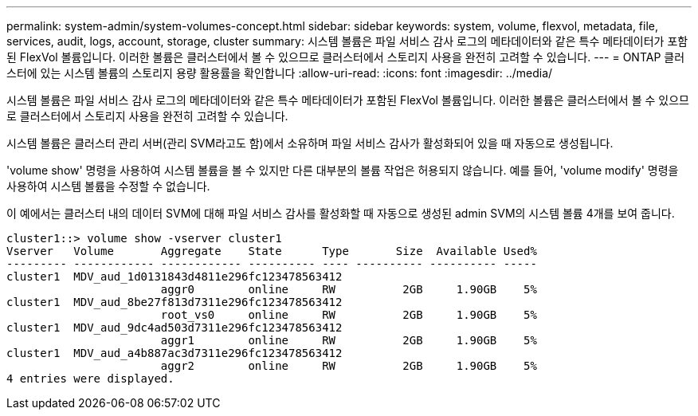 ---
permalink: system-admin/system-volumes-concept.html 
sidebar: sidebar 
keywords: system, volume, flexvol, metadata, file, services, audit, logs, account, storage, cluster 
summary: 시스템 볼륨은 파일 서비스 감사 로그의 메타데이터와 같은 특수 메타데이터가 포함된 FlexVol 볼륨입니다. 이러한 볼륨은 클러스터에서 볼 수 있으므로 클러스터에서 스토리지 사용을 완전히 고려할 수 있습니다. 
---
= ONTAP 클러스터에 있는 시스템 볼륨의 스토리지 용량 활용률을 확인합니다
:allow-uri-read: 
:icons: font
:imagesdir: ../media/


[role="lead"]
시스템 볼륨은 파일 서비스 감사 로그의 메타데이터와 같은 특수 메타데이터가 포함된 FlexVol 볼륨입니다. 이러한 볼륨은 클러스터에서 볼 수 있으므로 클러스터에서 스토리지 사용을 완전히 고려할 수 있습니다.

시스템 볼륨은 클러스터 관리 서버(관리 SVM라고도 함)에서 소유하며 파일 서비스 감사가 활성화되어 있을 때 자동으로 생성됩니다.

'volume show' 명령을 사용하여 시스템 볼륨을 볼 수 있지만 다른 대부분의 볼륨 작업은 허용되지 않습니다. 예를 들어, 'volume modify' 명령을 사용하여 시스템 볼륨을 수정할 수 없습니다.

이 예에서는 클러스터 내의 데이터 SVM에 대해 파일 서비스 감사를 활성화할 때 자동으로 생성된 admin SVM의 시스템 볼륨 4개를 보여 줍니다.

[listing]
----
cluster1::> volume show -vserver cluster1
Vserver   Volume       Aggregate    State      Type       Size  Available Used%
--------- ------------ ------------ ---------- ---- ---------- ---------- -----
cluster1  MDV_aud_1d0131843d4811e296fc123478563412
                       aggr0        online     RW          2GB     1.90GB    5%
cluster1  MDV_aud_8be27f813d7311e296fc123478563412
                       root_vs0     online     RW          2GB     1.90GB    5%
cluster1  MDV_aud_9dc4ad503d7311e296fc123478563412
                       aggr1        online     RW          2GB     1.90GB    5%
cluster1  MDV_aud_a4b887ac3d7311e296fc123478563412
                       aggr2        online     RW          2GB     1.90GB    5%
4 entries were displayed.
----